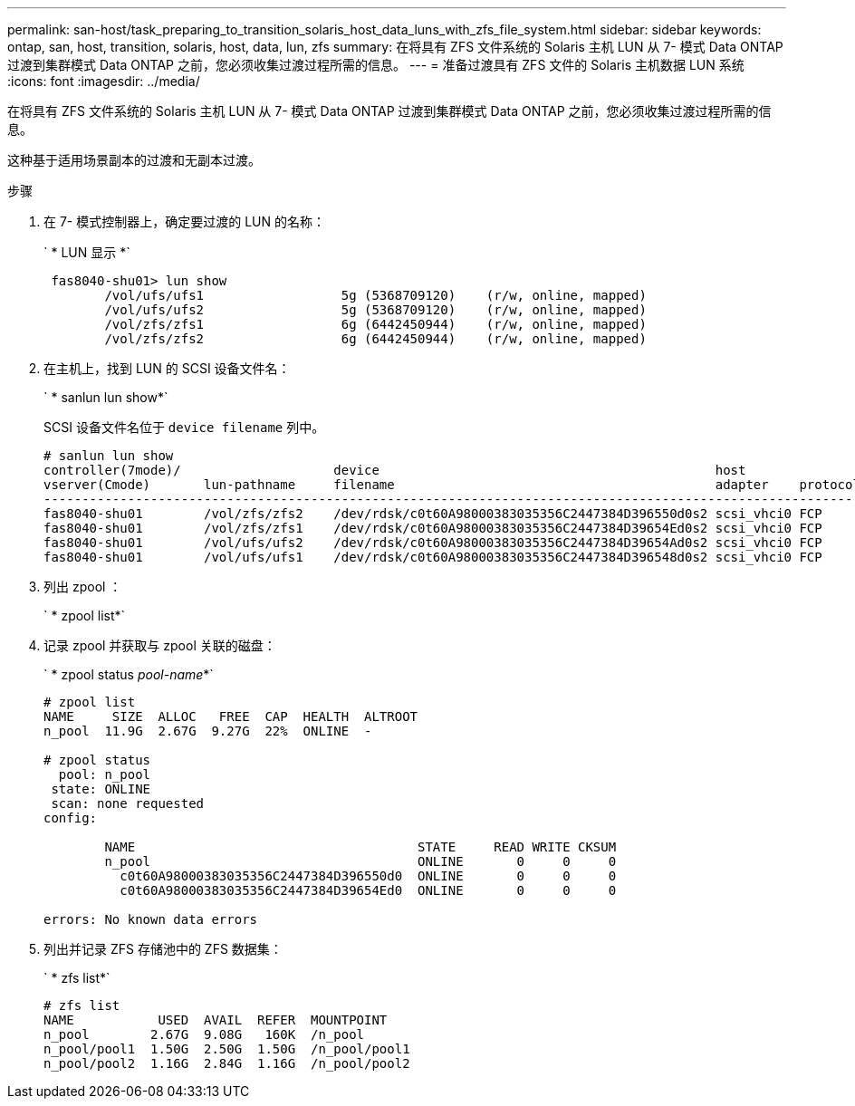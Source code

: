 ---
permalink: san-host/task_preparing_to_transition_solaris_host_data_luns_with_zfs_file_system.html 
sidebar: sidebar 
keywords: ontap, san, host, transition, solaris, host, data, lun, zfs 
summary: 在将具有 ZFS 文件系统的 Solaris 主机 LUN 从 7- 模式 Data ONTAP 过渡到集群模式 Data ONTAP 之前，您必须收集过渡过程所需的信息。 
---
= 准备过渡具有 ZFS 文件的 Solaris 主机数据 LUN 系统
:icons: font
:imagesdir: ../media/


[role="lead"]
在将具有 ZFS 文件系统的 Solaris 主机 LUN 从 7- 模式 Data ONTAP 过渡到集群模式 Data ONTAP 之前，您必须收集过渡过程所需的信息。

这种基于适用场景副本的过渡和无副本过渡。

.步骤
. 在 7- 模式控制器上，确定要过渡的 LUN 的名称：
+
` * LUN 显示 *`

+
[listing]
----
 fas8040-shu01> lun show
        /vol/ufs/ufs1                  5g (5368709120)    (r/w, online, mapped)
        /vol/ufs/ufs2                  5g (5368709120)    (r/w, online, mapped)
        /vol/zfs/zfs1                  6g (6442450944)    (r/w, online, mapped)
        /vol/zfs/zfs2                  6g (6442450944)    (r/w, online, mapped)
----
. 在主机上，找到 LUN 的 SCSI 设备文件名：
+
` * sanlun lun show*`

+
SCSI 设备文件名位于 `device filename` 列中。

+
[listing]
----
# sanlun lun show
controller(7mode)/                    device                                            host                  lun
vserver(Cmode)       lun-pathname     filename                                          adapter    protocol   size    mode
--------------------------------------------------------------------------------------------------------------------------
fas8040-shu01        /vol/zfs/zfs2    /dev/rdsk/c0t60A98000383035356C2447384D396550d0s2 scsi_vhci0 FCP        6g      7
fas8040-shu01        /vol/zfs/zfs1    /dev/rdsk/c0t60A98000383035356C2447384D39654Ed0s2 scsi_vhci0 FCP        6g      7
fas8040-shu01        /vol/ufs/ufs2    /dev/rdsk/c0t60A98000383035356C2447384D39654Ad0s2 scsi_vhci0 FCP        5g      7
fas8040-shu01        /vol/ufs/ufs1    /dev/rdsk/c0t60A98000383035356C2447384D396548d0s2 scsi_vhci0 FCP        5g      7
----
. 列出 zpool ：
+
` * zpool list*`

. 记录 zpool 并获取与 zpool 关联的磁盘：
+
` * zpool status _pool-name_*`

+
[listing]
----
# zpool list
NAME     SIZE  ALLOC   FREE  CAP  HEALTH  ALTROOT
n_pool  11.9G  2.67G  9.27G  22%  ONLINE  -

# zpool status
  pool: n_pool
 state: ONLINE
 scan: none requested
config:

        NAME                                     STATE     READ WRITE CKSUM
        n_pool                                   ONLINE       0     0     0
          c0t60A98000383035356C2447384D396550d0  ONLINE       0     0     0
          c0t60A98000383035356C2447384D39654Ed0  ONLINE       0     0     0

errors: No known data errors
----
. 列出并记录 ZFS 存储池中的 ZFS 数据集：
+
` * zfs list*`

+
[listing]
----
# zfs list
NAME           USED  AVAIL  REFER  MOUNTPOINT
n_pool        2.67G  9.08G   160K  /n_pool
n_pool/pool1  1.50G  2.50G  1.50G  /n_pool/pool1
n_pool/pool2  1.16G  2.84G  1.16G  /n_pool/pool2
----

